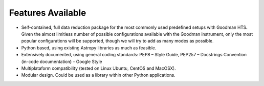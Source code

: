 Features Available
******************

- Self-contained, full data reduction package for the most commonly used
  predefined setups with Goodman HTS.  Given the almost limitless number of
  possible configurations available with the Goodman instrument, only the most
  popular configurations will be supported, though we will try to add as many
  modes as possible.
- Python based, using existing Astropy libraries as much as feasible.
- Extensively documented, using general coding standards: PEP8 – Style Guide,
  PEP257 – Docstrings Convention (in-code documentation) – Google Style
- Multiplataform compatibility (tested on Linux Ubuntu, CentOS and MacOSX).
- Modular design. Could be used as a library within other Python applications.
